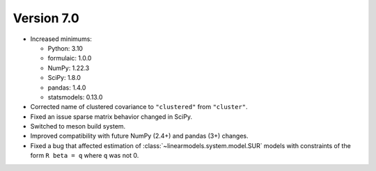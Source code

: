 Version 7.0
-----------

- Increased minimums:

  - Python: 3.10
  - formulaic: 1.0.0
  - NumPy: 1.22.3
  - SciPy: 1.8.0
  - pandas: 1.4.0
  - statsmodels: 0.13.0

- Corrected name of clustered covariance to ``"clustered"`` from ``"cluster"``.
- Fixed an issue sparse matrix behavior changed in SciPy.
- Switched to meson build system.
- Improved compatibility with future NumPy (2.4+) and pandas (3+) changes.
- Fixed a bug that affected estimation of :class:`~linearmodels.system.model.SUR`
  models with constraints of the form ``R beta = q`` where ``q`` was not 0.
